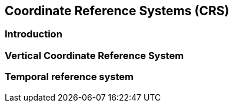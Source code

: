 
[[sec-coordinate-reference-systems-crs]]
== Coordinate Reference Systems (CRS)

=== Introduction


=== Vertical Coordinate Reference System


=== Temporal reference system

